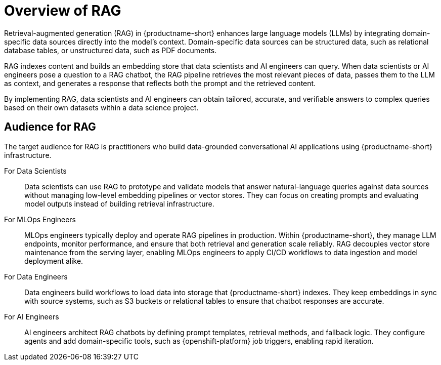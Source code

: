 :_module-type: CONCEPT

[id="overview-of-rag_{context}"]
= Overview of RAG

Retrieval-augmented generation (RAG) in {productname-short} enhances large language models (LLMs) by integrating domain-specific data sources directly into the model’s context. Domain-specific data sources can be structured data, such as relational database tables, or unstructured data, such as PDF documents.

RAG indexes content and builds an embedding store that data scientists and AI engineers can query. When data scientists or AI engineers pose a question to a RAG chatbot, the RAG pipeline retrieves the most relevant pieces of data, passes them to the LLM as context, and generates a response that reflects both the prompt and the retrieved content.

By implementing RAG, data scientists and AI engineers can obtain tailored, accurate, and verifiable answers to complex queries based on their own datasets within a data science project.

== Audience for RAG

The target audience for RAG is practitioners who build data-grounded conversational AI applications using {productname-short} infrastructure.

For Data Scientists:: 
Data scientists can use RAG to prototype and validate models that answer natural-language queries against data sources without managing low-level embedding pipelines or vector stores. They can focus on creating prompts and evaluating model outputs instead of building retrieval infrastructure.

For MLOps Engineers::  
MLOps engineers typically deploy and operate RAG pipelines in production. Within {productname-short}, they manage LLM endpoints, monitor performance, and ensure that both retrieval and generation scale reliably. RAG decouples vector store maintenance from the serving layer, enabling MLOps engineers to apply CI/CD workflows to data ingestion and model deployment alike.  

For Data Engineers::  
Data engineers build workflows to load data into storage that {productname-short} indexes. They keep embeddings in sync with source systems, such as S3 buckets or relational tables to ensure that chatbot responses are accurate.  

For AI Engineers:: 
AI engineers architect RAG chatbots by defining prompt templates, retrieval methods, and fallback logic. They configure agents and add domain-specific tools, such as {openshift-platform} job triggers, enabling rapid iteration.  
